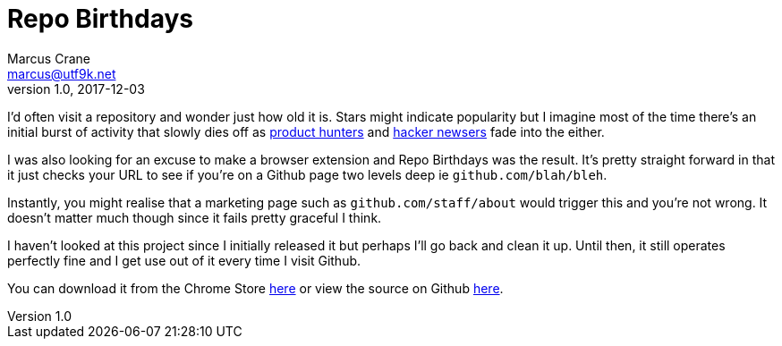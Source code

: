 = Repo Birthdays
Marcus Crane <marcus@utf9k.net>
v1.0, 2017-12-03
:page-tags: [chrome, extension, javascript]

I'd often visit a repository and wonder just how old it is. Stars might indicate popularity but I imagine most of the time there's an initial burst of activity that slowly dies off as https://producthunt.com[product hunters] and https://news.ycombinator.com[hacker newsers] fade into the either.

I was also looking for an excuse to make a browser extension and Repo Birthdays was the result. It's pretty straight forward in that it just checks your URL to see if you're on a Github page two levels deep ie `github.com/blah/bleh`.

Instantly, you might realise that a marketing page such as `github.com/staff/about` would trigger this and you're not wrong. It doesn't matter much though since it fails pretty graceful I think.

I haven't looked at this project since I initially released it but perhaps I'll go back and clean it up. Until then, it still operates perfectly fine and I get use out of it every time I visit Github.

You can download it from the Chrome Store https://chrome.google.com/webstore/detail/repo-birthdays/pmfhcjhcddnompkialjfidnbiibbccie[here] or view the source on Github https://github.com/marcus-crane/repo-birthdays[here].
